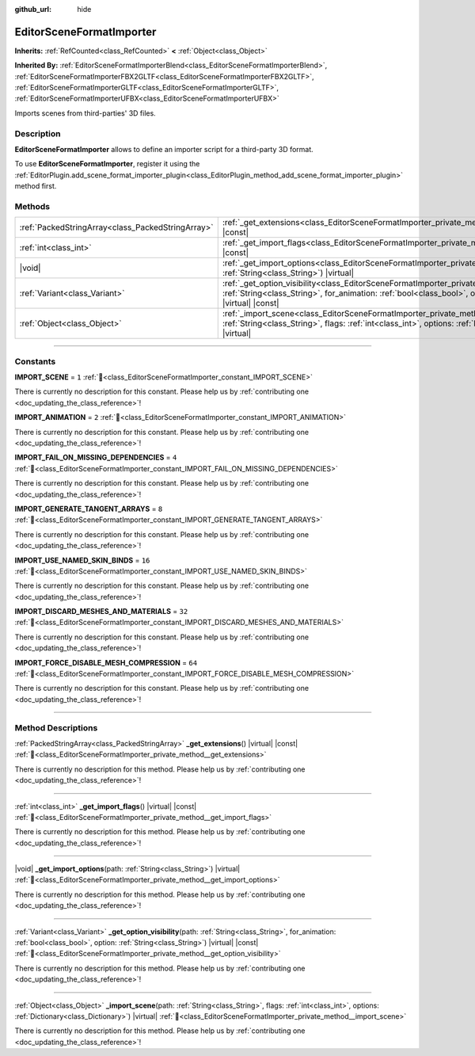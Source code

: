 :github_url: hide

.. DO NOT EDIT THIS FILE!!!
.. Generated automatically from Godot engine sources.
.. Generator: https://github.com/blazium-engine/blazium/tree/4.3/doc/tools/make_rst.py.
.. XML source: https://github.com/blazium-engine/blazium/tree/4.3/doc/classes/EditorSceneFormatImporter.xml.

.. _class_EditorSceneFormatImporter:

EditorSceneFormatImporter
=========================

**Inherits:** :ref:`RefCounted<class_RefCounted>` **<** :ref:`Object<class_Object>`

**Inherited By:** :ref:`EditorSceneFormatImporterBlend<class_EditorSceneFormatImporterBlend>`, :ref:`EditorSceneFormatImporterFBX2GLTF<class_EditorSceneFormatImporterFBX2GLTF>`, :ref:`EditorSceneFormatImporterGLTF<class_EditorSceneFormatImporterGLTF>`, :ref:`EditorSceneFormatImporterUFBX<class_EditorSceneFormatImporterUFBX>`

Imports scenes from third-parties' 3D files.

.. rst-class:: classref-introduction-group

Description
-----------

**EditorSceneFormatImporter** allows to define an importer script for a third-party 3D format.

To use **EditorSceneFormatImporter**, register it using the :ref:`EditorPlugin.add_scene_format_importer_plugin<class_EditorPlugin_method_add_scene_format_importer_plugin>` method first.

.. rst-class:: classref-reftable-group

Methods
-------

.. table::
   :widths: auto

   +---------------------------------------------------+-------------------------------------------------------------------------------------------------------------------------------------------------------------------------------------------------------------------------------------------------+
   | :ref:`PackedStringArray<class_PackedStringArray>` | :ref:`_get_extensions<class_EditorSceneFormatImporter_private_method__get_extensions>`\ (\ ) |virtual| |const|                                                                                                                                  |
   +---------------------------------------------------+-------------------------------------------------------------------------------------------------------------------------------------------------------------------------------------------------------------------------------------------------+
   | :ref:`int<class_int>`                             | :ref:`_get_import_flags<class_EditorSceneFormatImporter_private_method__get_import_flags>`\ (\ ) |virtual| |const|                                                                                                                              |
   +---------------------------------------------------+-------------------------------------------------------------------------------------------------------------------------------------------------------------------------------------------------------------------------------------------------+
   | |void|                                            | :ref:`_get_import_options<class_EditorSceneFormatImporter_private_method__get_import_options>`\ (\ path\: :ref:`String<class_String>`\ ) |virtual|                                                                                              |
   +---------------------------------------------------+-------------------------------------------------------------------------------------------------------------------------------------------------------------------------------------------------------------------------------------------------+
   | :ref:`Variant<class_Variant>`                     | :ref:`_get_option_visibility<class_EditorSceneFormatImporter_private_method__get_option_visibility>`\ (\ path\: :ref:`String<class_String>`, for_animation\: :ref:`bool<class_bool>`, option\: :ref:`String<class_String>`\ ) |virtual| |const| |
   +---------------------------------------------------+-------------------------------------------------------------------------------------------------------------------------------------------------------------------------------------------------------------------------------------------------+
   | :ref:`Object<class_Object>`                       | :ref:`_import_scene<class_EditorSceneFormatImporter_private_method__import_scene>`\ (\ path\: :ref:`String<class_String>`, flags\: :ref:`int<class_int>`, options\: :ref:`Dictionary<class_Dictionary>`\ ) |virtual|                            |
   +---------------------------------------------------+-------------------------------------------------------------------------------------------------------------------------------------------------------------------------------------------------------------------------------------------------+

.. rst-class:: classref-section-separator

----

.. rst-class:: classref-descriptions-group

Constants
---------

.. _class_EditorSceneFormatImporter_constant_IMPORT_SCENE:

.. rst-class:: classref-constant

**IMPORT_SCENE** = ``1`` :ref:`🔗<class_EditorSceneFormatImporter_constant_IMPORT_SCENE>`

.. container:: contribute

	There is currently no description for this constant. Please help us by :ref:`contributing one <doc_updating_the_class_reference>`!



.. _class_EditorSceneFormatImporter_constant_IMPORT_ANIMATION:

.. rst-class:: classref-constant

**IMPORT_ANIMATION** = ``2`` :ref:`🔗<class_EditorSceneFormatImporter_constant_IMPORT_ANIMATION>`

.. container:: contribute

	There is currently no description for this constant. Please help us by :ref:`contributing one <doc_updating_the_class_reference>`!



.. _class_EditorSceneFormatImporter_constant_IMPORT_FAIL_ON_MISSING_DEPENDENCIES:

.. rst-class:: classref-constant

**IMPORT_FAIL_ON_MISSING_DEPENDENCIES** = ``4`` :ref:`🔗<class_EditorSceneFormatImporter_constant_IMPORT_FAIL_ON_MISSING_DEPENDENCIES>`

.. container:: contribute

	There is currently no description for this constant. Please help us by :ref:`contributing one <doc_updating_the_class_reference>`!



.. _class_EditorSceneFormatImporter_constant_IMPORT_GENERATE_TANGENT_ARRAYS:

.. rst-class:: classref-constant

**IMPORT_GENERATE_TANGENT_ARRAYS** = ``8`` :ref:`🔗<class_EditorSceneFormatImporter_constant_IMPORT_GENERATE_TANGENT_ARRAYS>`

.. container:: contribute

	There is currently no description for this constant. Please help us by :ref:`contributing one <doc_updating_the_class_reference>`!



.. _class_EditorSceneFormatImporter_constant_IMPORT_USE_NAMED_SKIN_BINDS:

.. rst-class:: classref-constant

**IMPORT_USE_NAMED_SKIN_BINDS** = ``16`` :ref:`🔗<class_EditorSceneFormatImporter_constant_IMPORT_USE_NAMED_SKIN_BINDS>`

.. container:: contribute

	There is currently no description for this constant. Please help us by :ref:`contributing one <doc_updating_the_class_reference>`!



.. _class_EditorSceneFormatImporter_constant_IMPORT_DISCARD_MESHES_AND_MATERIALS:

.. rst-class:: classref-constant

**IMPORT_DISCARD_MESHES_AND_MATERIALS** = ``32`` :ref:`🔗<class_EditorSceneFormatImporter_constant_IMPORT_DISCARD_MESHES_AND_MATERIALS>`

.. container:: contribute

	There is currently no description for this constant. Please help us by :ref:`contributing one <doc_updating_the_class_reference>`!



.. _class_EditorSceneFormatImporter_constant_IMPORT_FORCE_DISABLE_MESH_COMPRESSION:

.. rst-class:: classref-constant

**IMPORT_FORCE_DISABLE_MESH_COMPRESSION** = ``64`` :ref:`🔗<class_EditorSceneFormatImporter_constant_IMPORT_FORCE_DISABLE_MESH_COMPRESSION>`

.. container:: contribute

	There is currently no description for this constant. Please help us by :ref:`contributing one <doc_updating_the_class_reference>`!



.. rst-class:: classref-section-separator

----

.. rst-class:: classref-descriptions-group

Method Descriptions
-------------------

.. _class_EditorSceneFormatImporter_private_method__get_extensions:

.. rst-class:: classref-method

:ref:`PackedStringArray<class_PackedStringArray>` **_get_extensions**\ (\ ) |virtual| |const| :ref:`🔗<class_EditorSceneFormatImporter_private_method__get_extensions>`

.. container:: contribute

	There is currently no description for this method. Please help us by :ref:`contributing one <doc_updating_the_class_reference>`!

.. rst-class:: classref-item-separator

----

.. _class_EditorSceneFormatImporter_private_method__get_import_flags:

.. rst-class:: classref-method

:ref:`int<class_int>` **_get_import_flags**\ (\ ) |virtual| |const| :ref:`🔗<class_EditorSceneFormatImporter_private_method__get_import_flags>`

.. container:: contribute

	There is currently no description for this method. Please help us by :ref:`contributing one <doc_updating_the_class_reference>`!

.. rst-class:: classref-item-separator

----

.. _class_EditorSceneFormatImporter_private_method__get_import_options:

.. rst-class:: classref-method

|void| **_get_import_options**\ (\ path\: :ref:`String<class_String>`\ ) |virtual| :ref:`🔗<class_EditorSceneFormatImporter_private_method__get_import_options>`

.. container:: contribute

	There is currently no description for this method. Please help us by :ref:`contributing one <doc_updating_the_class_reference>`!

.. rst-class:: classref-item-separator

----

.. _class_EditorSceneFormatImporter_private_method__get_option_visibility:

.. rst-class:: classref-method

:ref:`Variant<class_Variant>` **_get_option_visibility**\ (\ path\: :ref:`String<class_String>`, for_animation\: :ref:`bool<class_bool>`, option\: :ref:`String<class_String>`\ ) |virtual| |const| :ref:`🔗<class_EditorSceneFormatImporter_private_method__get_option_visibility>`

.. container:: contribute

	There is currently no description for this method. Please help us by :ref:`contributing one <doc_updating_the_class_reference>`!

.. rst-class:: classref-item-separator

----

.. _class_EditorSceneFormatImporter_private_method__import_scene:

.. rst-class:: classref-method

:ref:`Object<class_Object>` **_import_scene**\ (\ path\: :ref:`String<class_String>`, flags\: :ref:`int<class_int>`, options\: :ref:`Dictionary<class_Dictionary>`\ ) |virtual| :ref:`🔗<class_EditorSceneFormatImporter_private_method__import_scene>`

.. container:: contribute

	There is currently no description for this method. Please help us by :ref:`contributing one <doc_updating_the_class_reference>`!

.. |virtual| replace:: :abbr:`virtual (This method should typically be overridden by the user to have any effect.)`
.. |const| replace:: :abbr:`const (This method has no side effects. It doesn't modify any of the instance's member variables.)`
.. |vararg| replace:: :abbr:`vararg (This method accepts any number of arguments after the ones described here.)`
.. |constructor| replace:: :abbr:`constructor (This method is used to construct a type.)`
.. |static| replace:: :abbr:`static (This method doesn't need an instance to be called, so it can be called directly using the class name.)`
.. |operator| replace:: :abbr:`operator (This method describes a valid operator to use with this type as left-hand operand.)`
.. |bitfield| replace:: :abbr:`BitField (This value is an integer composed as a bitmask of the following flags.)`
.. |void| replace:: :abbr:`void (No return value.)`
